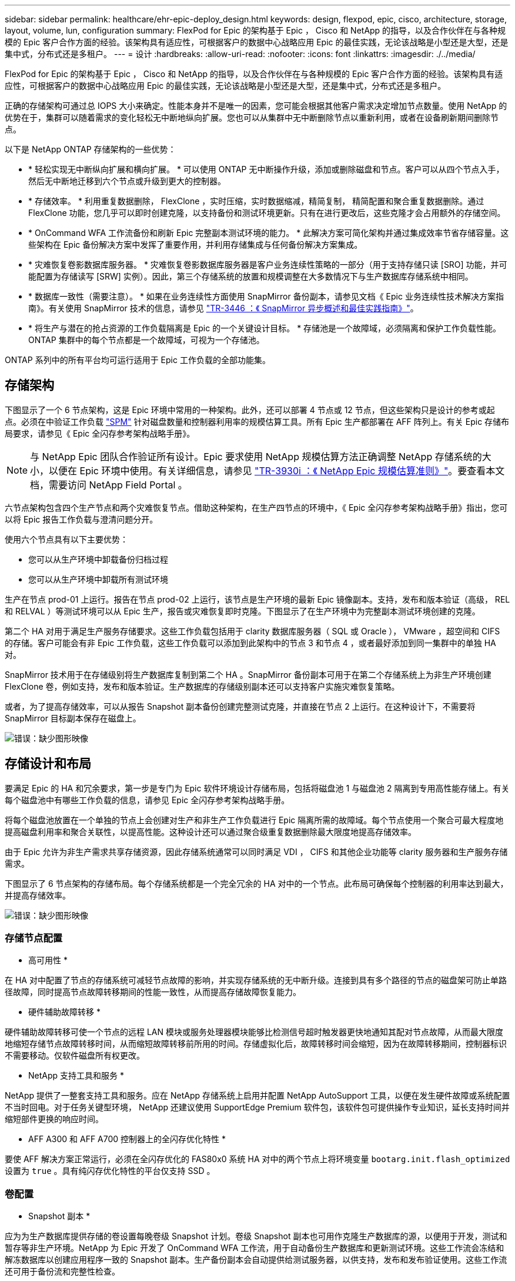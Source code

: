 ---
sidebar: sidebar 
permalink: healthcare/ehr-epic-deploy_design.html 
keywords: design, flexpod, epic, cisco, architecture, storage, layout, volume, lun, configuration 
summary: FlexPod for Epic 的架构基于 Epic ， Cisco 和 NetApp 的指导，以及合作伙伴在与各种规模的 Epic 客户合作方面的经验。该架构具有适应性，可根据客户的数据中心战略应用 Epic 的最佳实践，无论该战略是小型还是大型，还是集中式，分布式还是多租户。 
---
= 设计
:hardbreaks:
:allow-uri-read: 
:nofooter: 
:icons: font
:linkattrs: 
:imagesdir: ./../media/


FlexPod for Epic 的架构基于 Epic ， Cisco 和 NetApp 的指导，以及合作伙伴在与各种规模的 Epic 客户合作方面的经验。该架构具有适应性，可根据客户的数据中心战略应用 Epic 的最佳实践，无论该战略是小型还是大型，还是集中式，分布式还是多租户。

正确的存储架构可通过总 IOPS 大小来确定。性能本身并不是唯一的因素，您可能会根据其他客户需求决定增加节点数量。使用 NetApp 的优势在于，集群可以随着需求的变化轻松无中断地纵向扩展。您也可以从集群中无中断删除节点以重新利用，或者在设备刷新期间删除节点。

以下是 NetApp ONTAP 存储架构的一些优势：

* * 轻松实现无中断纵向扩展和横向扩展。 * 可以使用 ONTAP 无中断操作升级，添加或删除磁盘和节点。客户可以从四个节点入手，然后无中断地迁移到六个节点或升级到更大的控制器。
* * 存储效率。 * 利用重复数据删除， FlexClone ，实时压缩，实时数据缩减，精简复制， 精简配置和聚合重复数据删除。通过 FlexClone 功能，您几乎可以即时创建克隆，以支持备份和测试环境更新。只有在进行更改后，这些克隆才会占用额外的存储空间。
* * OnCommand WFA 工作流备份和刷新 Epic 完整副本测试环境的能力。 * 此解决方案可简化架构并通过集成效率节省存储容量。这些架构在 Epic 备份解决方案中发挥了重要作用，并利用存储集成与任何备份解决方案集成。
* * 灾难恢复卷影数据库服务器。 * 灾难恢复卷影数据库服务器是客户业务连续性策略的一部分（用于支持存储只读 [SRO] 功能，并可能配置为存储读写 [SRW] 实例）。因此，第三个存储系统的放置和规模调整在大多数情况下与生产数据库存储系统中相同。
* * 数据库一致性（需要注意）。 * 如果在业务连续性方面使用 SnapMirror 备份副本，请参见文档《 Epic 业务连续性技术解决方案指南》。有关使用 SnapMirror 技术的信息，请参见 http://media.netapp.com/documents/tr-3446.pdf["TR-3446 ：《 SnapMirror 异步概述和最佳实践指南》"^]。
* * 将生产与潜在的抢占资源的工作负载隔离是 Epic 的一个关键设计目标。 * 存储池是一个故障域，必须隔离和保护工作负载性能。ONTAP 集群中的每个节点都是一个故障域，可视为一个存储池。


ONTAP 系列中的所有平台均可运行适用于 Epic 工作负载的全部功能集。



== 存储架构

下图显示了一个 6 节点架构，这是 Epic 环境中常用的一种架构。此外，还可以部署 4 节点或 12 节点，但这些架构只是设计的参考或起点。必须在中验证工作负载 https://spm.netapp.com["SPM"^] 针对磁盘数量和控制器利用率的规模估算工具。所有 Epic 生产都部署在 AFF 阵列上。有关 Epic 存储布局要求，请参见《 Epic 全闪存参考架构战略手册》。


NOTE: 与 NetApp Epic 团队合作验证所有设计。Epic 要求使用 NetApp 规模估算方法正确调整 NetApp 存储系统的大小，以便在 Epic 环境中使用。有关详细信息，请参见 https://fieldportal.netapp.com/content/192412["TR-3930i ：《 NetApp Epic 规模估算准则》"^]。要查看本文档，需要访问 NetApp Field Portal 。

六节点架构包含四个生产节点和两个灾难恢复节点。借助这种架构，在生产四节点的环境中，《 Epic 全闪存参考架构战略手册》指出，您可以将 Epic 报告工作负载与澄清问题分开。

使用六个节点具有以下主要优势：

* 您可以从生产环境中卸载备份归档过程
* 您可以从生产环境中卸载所有测试环境


生产在节点 prod-01 上运行。报告在节点 prod-02 上运行，该节点是生产环境的最新 Epic 镜像副本。支持，发布和版本验证（高级， REL 和 RELVAL ）等测试环境可以从 Epic 生产，报告或灾难恢复即时克隆。下图显示了在生产环境中为完整副本测试环境创建的克隆。

第二个 HA 对用于满足生产服务存储要求。这些工作负载包括用于 clarity 数据库服务器（ SQL 或 Oracle ）， VMware ，超空间和 CIFS 的存储。客户可能会有非 Epic 工作负载，这些工作负载可以添加到此架构中的节点 3 和节点 4 ，或者最好添加到同一集群中的单独 HA 对。

SnapMirror 技术用于在存储级别将生产数据库复制到第二个 HA 。SnapMirror 备份副本可用于在第二个存储系统上为非生产环境创建 FlexClone 卷，例如支持，发布和版本验证。生产数据库的存储级别副本还可以支持客户实施灾难恢复策略。

或者，为了提高存储效率，可以从报告 Snapshot 副本备份创建完整测试克隆，并直接在节点 2 上运行。在这种设计下，不需要将 SnapMirror 目标副本保存在磁盘上。

image:ehr-epic-deploy_image7.png["错误：缺少图形映像"]



== 存储设计和布局

要满足 Epic 的 HA 和冗余要求，第一步是专门为 Epic 软件环境设计存储布局，包括将磁盘池 1 与磁盘池 2 隔离到专用高性能存储上。有关每个磁盘池中有哪些工作负载的信息，请参见 Epic 全闪存参考架构战略手册。

将每个磁盘池放置在一个单独的节点上会创建对生产和非生产工作负载进行 Epic 隔离所需的故障域。每个节点使用一个聚合可最大程度地提高磁盘利用率和聚合关联性，以提高性能。这种设计还可以通过聚合级重复数据删除最大限度地提高存储效率。

由于 Epic 允许为非生产需求共享存储资源，因此存储系统通常可以同时满足 VDI ， CIFS 和其他企业功能等 clarity 服务器和生产服务存储需求。

下图显示了 6 节点架构的存储布局。每个存储系统都是一个完全冗余的 HA 对中的一个节点。此布局可确保每个控制器的利用率达到最大，并提高存储效率。

image:ehr-epic-deploy_image8.png["错误：缺少图形映像"]



=== 存储节点配置

* 高可用性 *

在 HA 对中配置了节点的存储系统可减轻节点故障的影响，并实现存储系统的无中断升级。连接到具有多个路径的节点的磁盘架可防止单路径故障，同时提高节点故障转移期间的性能一致性，从而提高存储故障恢复能力。

* 硬件辅助故障转移 *

硬件辅助故障转移可使一个节点的远程 LAN 模块或服务处理器模块能够比检测信号超时触发器更快地通知其配对节点故障，从而最大限度地缩短存储节点故障转移时间，从而缩短故障转移前所用的时间。存储虚拟化后，故障转移时间会缩短，因为在故障转移期间，控制器标识不需要移动。仅软件磁盘所有权更改。

* NetApp 支持工具和服务 *

NetApp 提供了一整套支持工具和服务。应在 NetApp 存储系统上启用并配置 NetApp AutoSupport 工具，以便在发生硬件故障或系统配置不当时回电。对于任务关键型环境， NetApp 还建议使用 SupportEdge Premium 软件包，该软件包可提供操作专业知识，延长支持时间并缩短部件更换的响应时间。

* AFF A300 和 AFF A700 控制器上的全闪存优化特性 *

要使 AFF 解决方案正常运行，必须在全闪存优化的 FAS80x0 系统 HA 对中的两个节点上将环境变量 `bootarg.init.flash_optimized` 设置为 `true` 。具有纯闪存优化特性的平台仅支持 SSD 。



=== 卷配置

* Snapshot 副本 *

应为为生产数据库提供存储的卷设置每晚卷级 Snapshot 计划。卷级 Snapshot 副本也可用作克隆生产数据库的源，以便用于开发，测试和暂存等非生产环境。NetApp 为 Epic 开发了 OnCommand WFA 工作流，用于自动备份生产数据库和更新测试环境。这些工作流会冻结和解冻数据库以创建应用程序一致的 Snapshot 副本。生产备份副本会自动提供给测试服务器，以供支持，发布和发布验证使用。这些工作流还可用于备份流和完整性检查。

Snapshot 副本可用于支持 Epic 生产数据库的还原操作。

您可以使用 SnapMirror 在独立于生产环境的存储系统上维护 Snapshot 副本。

对于 SAN 卷，在每个卷上禁用默认 Snapshot 策略。这些 Snapshot 副本通常由备份应用程序或 OnCommand WFA 工作流管理。NetApp 建议启用所有效率设置，以最大程度地提高磁盘利用率。

* 卷关联性 *

为了支持并发处理， ONTAP 会在启动时评估其可用硬件，并将其聚合和卷划分为不同的类，称为相关性。一般来说，属于一个关联性的卷可以与处于其他关联性的卷并行提供服务。相反，处于同一相关性的两个卷通常需要轮流等待节点 CPU 的计划时间（串行处理）。

AFF A300 和 AFF A700 在每个节点上具有一个聚合关联性和四个卷关联性。为了获得最佳节点利用率并使用卷关联性，存储布局应为每个节点一个聚合，每个节点至少四个卷。通常，一个 Epic 数据库使用八个卷或 LUN 。



=== LUN 配置

文档《 Epic 数据库存储布局建议》详细介绍了每个数据库的 LUN 大小和数量。客户必须了解，借助 Epic 支持，确定 LUN 数量和 LUN 大小；这些数量可能需要稍作调整。

建议从较大的 LUN 开始，因为 LUN 本身的大小不会对存储产生任何成本。为了便于操作，请确保 LUN 数量和初始大小在三年后能够远远超出预期要求。与扩展时添加 LUN 相比，扩展 LUN 更容易管理。如果对 LUN 和卷进行精简配置，则聚合中仅显示已用存储。

为清晰起见，每个卷使用一个 LUN 进行 Epic 生产。对于大型部署， NetApp 建议为 Epic 数据库配置 24 到 32 个 LUN 。

决定要使用的 LUN 数量的因素包括：

* 三年后 Epic 数据库的总大小。对于较大的数据库，请确定该操作系统的 LUN 大小上限，并确保有足够的 LUN 可扩展。例如，如果您需要一个 60 TB 的 Epic 数据库，并且操作系统 LUN 的最大容量为 4 TB ，则需要 24 到 32 个 LUN 才能提供扩展和余量。



NOTE: EPIC 要求通过 FC 将数据库，日志以及应用程序或系统存储作为 LUN 提供给数据库服务器。

